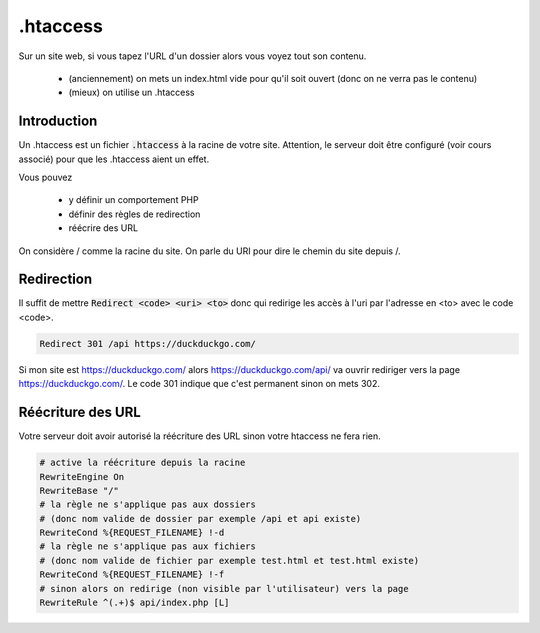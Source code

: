 =========================
.htaccess
=========================

Sur un site web, si vous tapez l'URL d'un dossier alors vous
voyez tout son contenu.

	* (anciennement) on mets un index.html vide pour qu'il soit ouvert (donc on ne verra pas le contenu)
	* (mieux) on utilise un .htaccess

Introduction
---------------------

Un .htaccess est un fichier :code:`.htaccess` à la racine de votre site.
Attention, le serveur doit être configuré (voir cours associé) pour que
les .htaccess aient un effet.

Vous pouvez

	* y définir un comportement PHP
	* définir des règles de redirection
	* réécrire des URL

On considère / comme la racine du site. On parle du URI pour
dire le chemin du site depuis /.

Redirection
------------

Il suffit de mettre :code:`Redirect <code> <uri> <to>` donc
qui redirige les accès à l'uri par l'adresse en <to> avec le code <code>.

.. code:: bash

	Redirect 301 /api https://duckduckgo.com/

Si mon site est https://duckduckgo.com/ alors https://duckduckgo.com/api/
va ouvrir rediriger vers la page https://duckduckgo.com/. Le code 301 indique
que c'est permanent sinon on mets 302.

Réécriture des URL
-----------------------

Votre serveur doit avoir autorisé la réécriture des URL sinon
votre htaccess ne fera rien.

.. code:: bash

		# active la réécriture depuis la racine
		RewriteEngine On
		RewriteBase "/"
		# la règle ne s'applique pas aux dossiers
		# (donc nom valide de dossier par exemple /api et api existe)
		RewriteCond %{REQUEST_FILENAME} !-d
		# la règle ne s'applique pas aux fichiers
		# (donc nom valide de fichier par exemple test.html et test.html existe)
		RewriteCond %{REQUEST_FILENAME} !-f
		# sinon alors on redirige (non visible par l'utilisateur) vers la page
		RewriteRule ^(.+)$ api/index.php [L]

